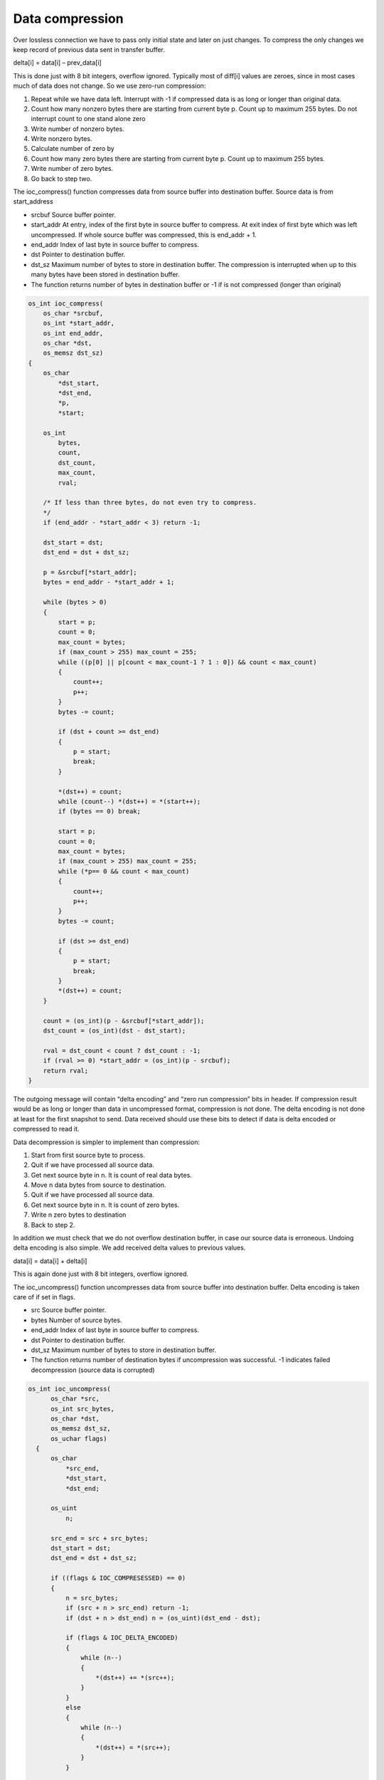 ﻿Data compression
==================
Over lossless connection we have to pass only initial state and later on just changes. 
To compress the only changes we keep record of previous data sent in transfer buffer. 

delta[i] = data[i] – prev_data[i]

This is done just with 8 bit integers, overflow ignored. Typically most of diff[i] values 
are zeroes, since in most cases much of data does not change. So we use zero-run compression:

1. Repeat while we have data left. Interrupt with -1 if compressed data is as long or longer than original data.
2. Count how many nonzero bytes there are starting from current byte p. Count up to maximum 255 bytes. Do not interrupt count to one stand alone zero
3. Write number of nonzero bytes.
4. Write nonzero bytes. 
5. Calculate number of zero by
6. Count how many zero bytes there are starting from current byte p. Count up to maximum 255 bytes.
7. Write number of zero bytes.
8. Go back to step two.

The ioc_compress() function compresses data from source buffer into destination buffer.
Source data is from start_address

* srcbuf Source buffer pointer.
* start_addr At entry, index of the first byte in source buffer to compress. At exit index
  of first byte which was left uncompressed. If whole source buffer was compressed,
  this is end_addr + 1.
* end_addr Index of last byte in source buffer to compress.
* dst Pointer to destination buffer.
* dst_sz Maximum number of bytes to store in destination buffer. The compression
  is interrupted when up to this many bytes have been stored in destination buffer.
* The function returns number of bytes in destination buffer or -1 if is not 
  compressed (longer than original)

.. code-block:: c

    os_int ioc_compress(
        os_char *srcbuf,
        os_int *start_addr,
        os_int end_addr,
        os_char *dst,
        os_memsz dst_sz)
    {
        os_char
            *dst_start,
            *dst_end,
            *p,
            *start;

        os_int
            bytes,
            count,
            dst_count,
            max_count,
            rval;

        /* If less than three bytes, do not even try to compress.
        */
        if (end_addr - *start_addr < 3) return -1;

        dst_start = dst;
        dst_end = dst + dst_sz;

        p = &srcbuf[*start_addr];
        bytes = end_addr - *start_addr + 1;

        while (bytes > 0)
        {
            start = p;
            count = 0;
            max_count = bytes;
            if (max_count > 255) max_count = 255;
            while ((p[0] || p[count < max_count-1 ? 1 : 0]) && count < max_count)
            {
                count++;
                p++;
            }
            bytes -= count;

            if (dst + count >= dst_end)
            {
                p = start;
                break;
            }

            *(dst++) = count;
            while (count--) *(dst++) = *(start++);
            if (bytes == 0) break;

            start = p;
            count = 0;
            max_count = bytes;
            if (max_count > 255) max_count = 255;
            while (*p== 0 && count < max_count)
            {
                count++;
                p++;
            }
            bytes -= count;

            if (dst >= dst_end)
            {
                p = start;
                break;
            }
            *(dst++) = count;
        }

        count = (os_int)(p - &srcbuf[*start_addr]);
        dst_count = (os_int)(dst - dst_start);

        rval = dst_count < count ? dst_count : -1;
        if (rval >= 0) *start_addr = (os_int)(p - srcbuf);
        return rval;
    }


The outgoing message will contain “delta encoding” and “zero run compression” bits in header. 
If compression result would be as long or longer than data in uncompressed format, compression is not done.
The delta encoding is not done at least for the first snapshot to send. Data received should use these bits
to detect if data is delta encoded or compressed to read it.

Data decompression is simpler to implement than compression:

1. Start from first source byte to process.
2. Quit if we have processed all source data.
3. Get next source byte in n. It is count of real data bytes.
4. Move n data bytes from source to destination.
5. Quit if we have processed all source data.
6. Get next source byte in n. It is count of zero bytes.
7. Write n zero bytes to destination 
8. Back to step 2.
       
In addition we must check that we do not overflow destination buffer, in case our source data is 
erroneous. Undoing delta encoding is also simple. We add received delta values to previous values.

data[i] = data[i] + delta[i]

This is again done just with 8 bit integers, overflow ignored. 

The ioc_uncompress() function uncompresses data from source buffer into destination buffer.
Delta encoding is taken care of if set in flags.

* src Source buffer pointer.
* bytes Number of source bytes.
* end_addr Index of last byte in source buffer to compress.
* dst Pointer to destination buffer.
* dst_sz Maximum number of bytes to store in destination buffer.
* The function returns number of destination bytes if uncompression was successful. -1 indicates failed
  decompression (source data is corrupted)


.. code-block:: c

  os_int ioc_uncompress(
        os_char *src,
        os_int src_bytes,
        os_char *dst,
        os_memsz dst_sz,
        os_uchar flags)
    {
        os_char
            *src_end,
            *dst_start,
            *dst_end;

        os_uint
            n;

        src_end = src + src_bytes;
        dst_start = dst;
        dst_end = dst + dst_sz;

        if ((flags & IOC_COMPRESESSED) == 0)
        {
            n = src_bytes;
            if (src + n > src_end) return -1;
            if (dst + n > dst_end) n = (os_uint)(dst_end - dst);

            if (flags & IOC_DELTA_ENCODED)
            {
                while (n--)
                {
                    *(dst++) += *(src++);
                }
            }
            else
            {
                while (n--)
                {
                    *(dst++) = *(src++);
                }
            }

            return (os_int)(dst - dst_start);
        }

        while (src < src_end && dst < dst_end)
        {
            n = (os_uchar)*(src++);
            if (src + n > src_end) return -1;
            if (dst + n > dst_end) n = (os_uint)(dst_end - dst);

            if (flags & IOC_DELTA_ENCODED)
            {
                while (n--)
                {
                    *(dst++) += *(src++);
                }
            }
            else
            {
                while (n--)
                {
                    *(dst++) = *(src++);
                }
            }

            if (src >= src_end || dst >= dst_end) break;
            n = (os_uchar)*(src++);
            if (dst + n > dst_end) n = (os_uint)(dst_end - dst);

            if (flags & IOC_DELTA_ENCODED)
            {
                dst += n;
            }
            else
            {
                while (n--)
                {
                    *(dst++) = 0;
                }
            }
        }

        return (os_int)(dst - dst_start);
    }


200118, updated 18.5.2019/pekka


